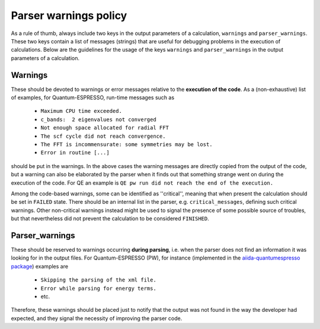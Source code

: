 Parser warnings policy
++++++++++++++++++++++

As a rule of thumb, always include two keys in the output parameters of a
calculation, ``warnings`` and ``parser_warnings``. These two keys contain
a list of messages (strings) that are
useful for debugging problems in the execution of calculations.
Below are the guidelines for the usage of the keys
``warnings`` and ``parser_warnings`` in the output parameters of a calculation.

Warnings
--------

These should be devoted to
warnings or error messages relative to the **execution of the code**. As a
(non-exhaustive) list of examples, for Quantum-ESPRESSO, run-time messages such as

  * ``Maximum CPU time exceeded.``
  * ``c_bands:  2 eigenvalues not converged``
  * ``Not enough space allocated for radial FFT``
  * ``The scf cycle did not reach convergence.``
  * ``The FFT is incommensurate: some symmetries may be lost.``
  * ``Error in routine [...]``

should be put in the warnings. In the above cases the warning messages are
directly copied from the output of the code, but a warning can also be
elaborated by the parser when it finds out that something strange went on
during the execution of the code. For QE an example is
``QE pw run did not reach the end of the execution.``

Among the code-based warnings, some can be identified as ''critical'', meaning
that when present the calculation should be set in ``FAILED`` state.
There should be an internal list in the parser, e.g. ``critical_messages``, defining
such critical warnings.
Other non-critical warnings instead might be used to signal the presence of some
possible source of troubles, but that nevertheless did not prevent the calculation
to be considered ``FINISHED``.


Parser_warnings
---------------

These should be reserved to warnings occurring **during parsing**, i.e. when
the parser does not find an information it was looking for in the output files.
For Quantum-ESPRESSO (PW), for instance (implemented in the
`aiida-quantumespresso package <https://github.com/aiidateam/aiida-quantumespresso>`_) examples are

  * ``Skipping the parsing of the xml file.``
  * ``Error while parsing for energy terms.``
  * etc.

Therefore, these warnings should be placed just to notify that the output was
not found in the way the developer had expected, and they signal the necessity
of improving the parser code.